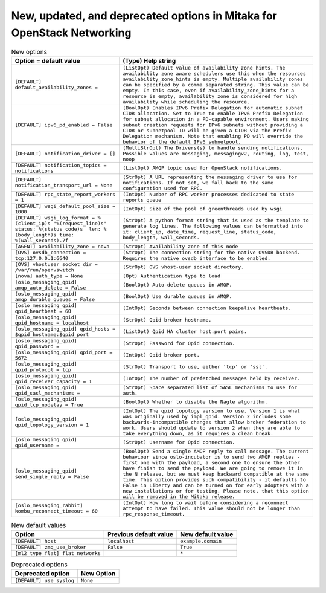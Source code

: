 New, updated, and deprecated options in Mitaka for OpenStack Networking
~~~~~~~~~~~~~~~~~~~~~~~~~~~~~~~~~~~~~~~~~~~~~~~~~~~~~~~~~~~~~~~~~~~~~~~

..
  Warning: Do not edit this file. It is automatically generated and your
  changes will be overwritten. The tool to do so lives in the
  openstack-doc-tools repository.

.. list-table:: New options
   :header-rows: 1
   :class: config-ref-table

   * - Option = default value
     - (Type) Help string
   * - ``[DEFAULT] default_availability_zones =``
     - ``(ListOpt) Default value of availability zone hints. The availability zone aware schedulers use this when the resources availability_zone_hints is empty. Multiple availability zones can be specified by a comma separated string. This value can be empty. In this case, even if availability_zone_hints for a resource is empty, availability zone is considered for high availability while scheduling the resource.``
   * - ``[DEFAULT] ipv6_pd_enabled = False``
     - ``(BoolOpt) Enables IPv6 Prefix Delegation for automatic subnet CIDR allocation. Set to True to enable IPv6 Prefix Delegation for subnet allocation in a PD-capable environment. Users making subnet creation requests for IPv6 subnets without providing a CIDR or subnetpool ID will be given a CIDR via the Prefix Delegation mechanism. Note that enabling PD will override the behavior of the default IPv6 subnetpool.``
   * - ``[DEFAULT] notification_driver = []``
     - ``(MultiStrOpt) The Drivers(s) to handle sending notifications. Possible values are messaging, messagingv2, routing, log, test, noop``
   * - ``[DEFAULT] notification_topics = notifications``
     - ``(ListOpt) AMQP topic used for OpenStack notifications.``
   * - ``[DEFAULT] notification_transport_url = None``
     - ``(StrOpt) A URL representing the messaging driver to use for notifications. If not set, we fall back to the same configuration used for RPC.``
   * - ``[DEFAULT] rpc_state_report_workers = 1``
     - ``(IntOpt) Number of RPC worker processes dedicated to state reports queue``
   * - ``[DEFAULT] wsgi_default_pool_size = 1000``
     - ``(IntOpt) Size of the pool of greenthreads used by wsgi``
   * - ``[DEFAULT] wsgi_log_format = %(client_ip)s "%(request_line)s" status: %(status_code)s  len: %(body_length)s time: %(wall_seconds).7f``
     - ``(StrOpt) A python format string that is used as the template to generate log lines. The following values can beformatted into it: client_ip, date_time, request_line, status_code, body_length, wall_seconds.``
   * - ``[AGENT] availability_zone = nova``
     - ``(StrOpt) Availability zone of this node``
   * - ``[OVS] ovsdb_connection = tcp:127.0.0.1:6640``
     - ``(StrOpt) The connection string for the native OVSDB backend. Requires the native ovsdb_interface to be enabled.``
   * - ``[OVS] vhostuser_socket_dir = /var/run/openvswitch``
     - ``(StrOpt) OVS vhost-user socket directory.``
   * - ``[nova] auth_type = None``
     - ``(Opt) Authentication type to load``
   * - ``[oslo_messaging_qpid] amqp_auto_delete = False``
     - ``(BoolOpt) Auto-delete queues in AMQP.``
   * - ``[oslo_messaging_qpid] amqp_durable_queues = False``
     - ``(BoolOpt) Use durable queues in AMQP.``
   * - ``[oslo_messaging_qpid] qpid_heartbeat = 60``
     - ``(IntOpt) Seconds between connection keepalive heartbeats.``
   * - ``[oslo_messaging_qpid] qpid_hostname = localhost``
     - ``(StrOpt) Qpid broker hostname.``
   * - ``[oslo_messaging_qpid] qpid_hosts = $qpid_hostname:$qpid_port``
     - ``(ListOpt) Qpid HA cluster host:port pairs.``
   * - ``[oslo_messaging_qpid] qpid_password =``
     - ``(StrOpt) Password for Qpid connection.``
   * - ``[oslo_messaging_qpid] qpid_port = 5672``
     - ``(IntOpt) Qpid broker port.``
   * - ``[oslo_messaging_qpid] qpid_protocol = tcp``
     - ``(StrOpt) Transport to use, either 'tcp' or 'ssl'.``
   * - ``[oslo_messaging_qpid] qpid_receiver_capacity = 1``
     - ``(IntOpt) The number of prefetched messages held by receiver.``
   * - ``[oslo_messaging_qpid] qpid_sasl_mechanisms =``
     - ``(StrOpt) Space separated list of SASL mechanisms to use for auth.``
   * - ``[oslo_messaging_qpid] qpid_tcp_nodelay = True``
     - ``(BoolOpt) Whether to disable the Nagle algorithm.``
   * - ``[oslo_messaging_qpid] qpid_topology_version = 1``
     - ``(IntOpt) The qpid topology version to use. Version 1 is what was originally used by impl_qpid. Version 2 includes some backwards-incompatible changes that allow broker federation to work. Users should update to version 2 when they are able to take everything down, as it requires a clean break.``
   * - ``[oslo_messaging_qpid] qpid_username =``
     - ``(StrOpt) Username for Qpid connection.``
   * - ``[oslo_messaging_qpid] send_single_reply = False``
     - ``(BoolOpt) Send a single AMQP reply to call message. The current behaviour since oslo-incubator is to send two AMQP replies - first one with the payload, a second one to ensure the other have finish to send the payload. We are going to remove it in the N release, but we must keep backward compatible at the same time. This option provides such compatibility - it defaults to False in Liberty and can be turned on for early adopters with a new installations or for testing. Please note, that this option will be removed in the Mitaka release.``
   * - ``[oslo_messaging_rabbit] kombu_reconnect_timeout = 60``
     - ``(IntOpt) How long to wait before considering a reconnect attempt to have failed. This value should not be longer than rpc_response_timeout.``

.. list-table:: New default values
   :header-rows: 1
   :class: config-ref-table

   * - Option
     - Previous default value
     - New default value
   * - ``[DEFAULT] host``
     - ``localhost``
     - ``example.domain``
   * - ``[DEFAULT] zmq_use_broker``
     - ``False``
     - ``True``
   * - ``[ml2_type_flat] flat_networks``
     -
     - ``*``

.. list-table:: Deprecated options
   :header-rows: 1
   :class: config-ref-table

   * - Deprecated option
     - New Option
   * - ``[DEFAULT] use_syslog``
     - ``None``


